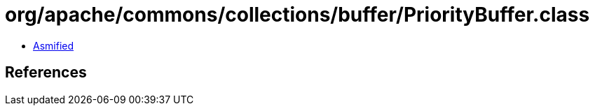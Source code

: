 = org/apache/commons/collections/buffer/PriorityBuffer.class

 - link:PriorityBuffer-asmified.java[Asmified]

== References

